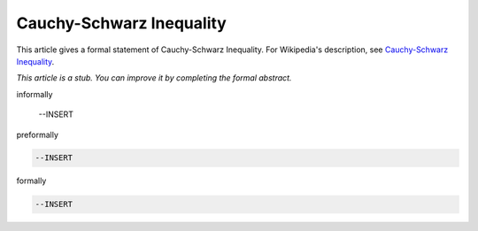 Cauchy-Schwarz Inequality
-------------------------

This article gives a formal statement of Cauchy-Schwarz Inequality.  For Wikipedia's
description, see
`Cauchy-Schwarz Inequality <https://en.wikipedia.org/wiki/Cauchy%E2%80%93Schwarz_inequality>`_.

*This article is a stub. You can improve it by completing
the formal abstract.*

informally

  --INSERT

preformally

.. code-block:: text

  --INSERT

formally

.. code-block:: lean

  --INSERT
